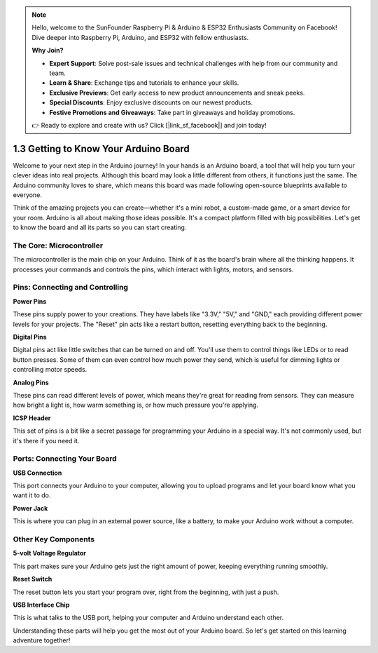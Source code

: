 .. note::

    Hello, welcome to the SunFounder Raspberry Pi & Arduino & ESP32 Enthusiasts Community on Facebook! Dive deeper into Raspberry Pi, Arduino, and ESP32 with fellow enthusiasts.

    **Why Join?**

    - **Expert Support**: Solve post-sale issues and technical challenges with help from our community and team.
    - **Learn & Share**: Exchange tips and tutorials to enhance your skills.
    - **Exclusive Previews**: Get early access to new product announcements and sneak peeks.
    - **Special Discounts**: Enjoy exclusive discounts on our newest products.
    - **Festive Promotions and Giveaways**: Take part in giveaways and holiday promotions.

    👉 Ready to explore and create with us? Click [|link_sf_facebook|] and join today!

1.3 Getting to Know Your Arduino Board
========================================

Welcome to your next step in the Arduino journey! In your hands is an Arduino board, a tool that will help you turn your clever ideas into real projects. Although this board may look a little different from others, it functions just the same. The Arduino community loves to share, which means this board was made following open-source blueprints available to everyone.

Think of the amazing projects you can create—whether it's a mini robot, a custom-made game, or a smart device for your room. Arduino is all about making those ideas possible. It's a compact platform filled with big possibilities. Let's get to know the board and all its parts so you can start creating.

.. image:: img/1_introduce_board.png

The Core: Microcontroller
-------------------------------

The microcontroller is the main chip on your Arduino. Think of it as the board's brain where all the thinking happens. It processes your commands and controls the pins, which interact with lights, motors, and sensors.

.. image:: img/1_uno_mcu.png

Pins: Connecting and Controlling
-------------------------------------

**Power Pins**

These pins supply power to your creations. They have labels like "3.3V," "5V," and "GND," each providing different power levels for your projects. The "Reset" pin acts like a restart button, resetting everything back to the beginning.

.. image:: img/1_uno_power_pin.png

**Digital Pins**

Digital pins act like little switches that can be turned on and off. You'll use them to control things like LEDs or to read button presses. Some of them can even control how much power they send, which is useful for dimming lights or controlling motor speeds.

.. image:: img/1_uno_digital_pin.png

**Analog Pins**

These pins can read different levels of power, which means they're great for reading from sensors. They can measure how bright a light is, how warm something is, or how much pressure you're applying.

.. image:: img/1_uno_analog_pin.png

**ICSP Header**

This set of pins is a bit like a secret passage for programming your Arduino in a special way. It's not commonly used, but it's there if you need it.

.. image:: img/1_uno_icsp_header.png

Ports: Connecting Your Board
--------------------------------

**USB Connection**

This port connects your Arduino to your computer, allowing you to upload programs and let your board know what you want it to do.

.. image:: img/1_uno_usb_port.png

**Power Jack**

This is where you can plug in an external power source, like a battery, to make your Arduino work without a computer.

.. image:: img/1_uno_power_jack.png

Other Key Components
----------------------------------

**5-volt Voltage Regulator**

This part makes sure your Arduino gets just the right amount of power, keeping everything running smoothly.

.. image:: img/1_uno_voltage_regulator.png

**Reset Switch**

The reset button lets you start your program over, right from the beginning, with just a push.

.. image:: img/1_uno_reset_switch.png

**USB Interface Chip**

This is what talks to the USB port, helping your computer and Arduino understand each other.

.. image:: img/1_uno_usb_chip.png

Understanding these parts will help you get the most out of your Arduino board. So let's get started on this learning adventure together!
